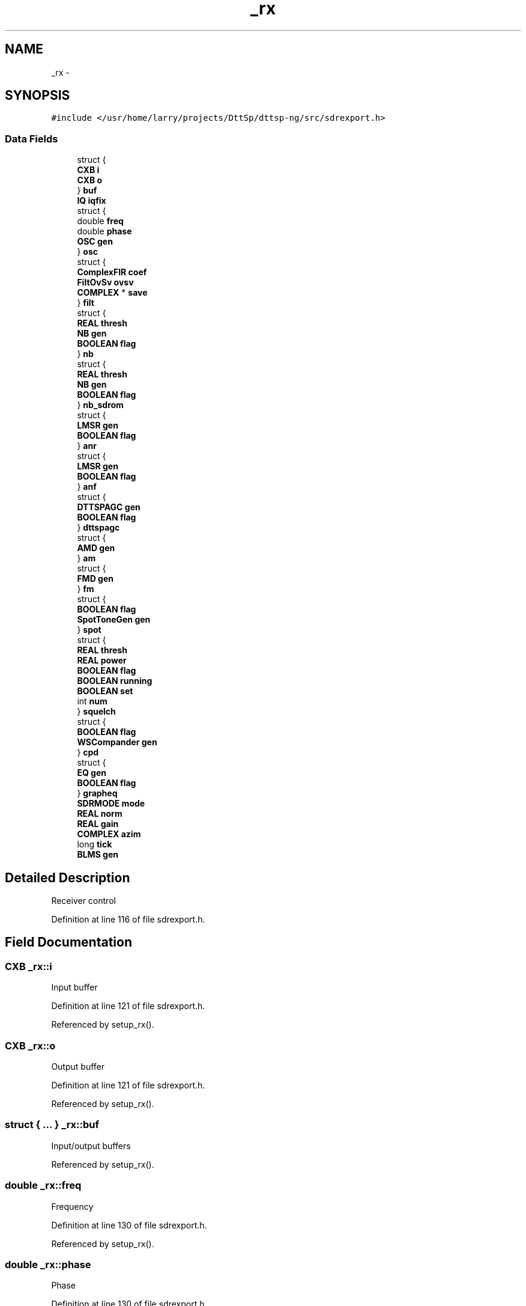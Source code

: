 .TH "_rx" 3 "5 Apr 2007" "Version 93" "DttSp" \" -*- nroff -*-
.ad l
.nh
.SH NAME
_rx \- 
.SH SYNOPSIS
.br
.PP
\fC#include </usr/home/larry/projects/DttSp/dttsp-ng/src/sdrexport.h>\fP
.PP
.SS "Data Fields"

.in +1c
.ti -1c
.RI "struct {"
.br
.ti -1c
.RI "   \fBCXB\fP \fBi\fP"
.br
.ti -1c
.RI "   \fBCXB\fP \fBo\fP"
.br
.ti -1c
.RI "} \fBbuf\fP"
.br
.ti -1c
.RI "\fBIQ\fP \fBiqfix\fP"
.br
.ti -1c
.RI "struct {"
.br
.ti -1c
.RI "   double \fBfreq\fP"
.br
.ti -1c
.RI "   double \fBphase\fP"
.br
.ti -1c
.RI "   \fBOSC\fP \fBgen\fP"
.br
.ti -1c
.RI "} \fBosc\fP"
.br
.ti -1c
.RI "struct {"
.br
.ti -1c
.RI "   \fBComplexFIR\fP \fBcoef\fP"
.br
.ti -1c
.RI "   \fBFiltOvSv\fP \fBovsv\fP"
.br
.ti -1c
.RI "   \fBCOMPLEX\fP * \fBsave\fP"
.br
.ti -1c
.RI "} \fBfilt\fP"
.br
.ti -1c
.RI "struct {"
.br
.ti -1c
.RI "   \fBREAL\fP \fBthresh\fP"
.br
.ti -1c
.RI "   \fBNB\fP \fBgen\fP"
.br
.ti -1c
.RI "   \fBBOOLEAN\fP \fBflag\fP"
.br
.ti -1c
.RI "} \fBnb\fP"
.br
.ti -1c
.RI "struct {"
.br
.ti -1c
.RI "   \fBREAL\fP \fBthresh\fP"
.br
.ti -1c
.RI "   \fBNB\fP \fBgen\fP"
.br
.ti -1c
.RI "   \fBBOOLEAN\fP \fBflag\fP"
.br
.ti -1c
.RI "} \fBnb_sdrom\fP"
.br
.ti -1c
.RI "struct {"
.br
.ti -1c
.RI "   \fBLMSR\fP \fBgen\fP"
.br
.ti -1c
.RI "   \fBBOOLEAN\fP \fBflag\fP"
.br
.ti -1c
.RI "} \fBanr\fP"
.br
.ti -1c
.RI "struct {"
.br
.ti -1c
.RI "   \fBLMSR\fP \fBgen\fP"
.br
.ti -1c
.RI "   \fBBOOLEAN\fP \fBflag\fP"
.br
.ti -1c
.RI "} \fBanf\fP"
.br
.ti -1c
.RI "struct {"
.br
.ti -1c
.RI "   \fBDTTSPAGC\fP \fBgen\fP"
.br
.ti -1c
.RI "   \fBBOOLEAN\fP \fBflag\fP"
.br
.ti -1c
.RI "} \fBdttspagc\fP"
.br
.ti -1c
.RI "struct {"
.br
.ti -1c
.RI "   \fBAMD\fP \fBgen\fP"
.br
.ti -1c
.RI "} \fBam\fP"
.br
.ti -1c
.RI "struct {"
.br
.ti -1c
.RI "   \fBFMD\fP \fBgen\fP"
.br
.ti -1c
.RI "} \fBfm\fP"
.br
.ti -1c
.RI "struct {"
.br
.ti -1c
.RI "   \fBBOOLEAN\fP \fBflag\fP"
.br
.ti -1c
.RI "   \fBSpotToneGen\fP \fBgen\fP"
.br
.ti -1c
.RI "} \fBspot\fP"
.br
.ti -1c
.RI "struct {"
.br
.ti -1c
.RI "   \fBREAL\fP \fBthresh\fP"
.br
.ti -1c
.RI "   \fBREAL\fP \fBpower\fP"
.br
.ti -1c
.RI "   \fBBOOLEAN\fP \fBflag\fP"
.br
.ti -1c
.RI "   \fBBOOLEAN\fP \fBrunning\fP"
.br
.ti -1c
.RI "   \fBBOOLEAN\fP \fBset\fP"
.br
.ti -1c
.RI "   int \fBnum\fP"
.br
.ti -1c
.RI "} \fBsquelch\fP"
.br
.ti -1c
.RI "struct {"
.br
.ti -1c
.RI "   \fBBOOLEAN\fP \fBflag\fP"
.br
.ti -1c
.RI "   \fBWSCompander\fP \fBgen\fP"
.br
.ti -1c
.RI "} \fBcpd\fP"
.br
.ti -1c
.RI "struct {"
.br
.ti -1c
.RI "   \fBEQ\fP \fBgen\fP"
.br
.ti -1c
.RI "   \fBBOOLEAN\fP \fBflag\fP"
.br
.ti -1c
.RI "} \fBgrapheq\fP"
.br
.ti -1c
.RI "\fBSDRMODE\fP \fBmode\fP"
.br
.ti -1c
.RI "\fBREAL\fP \fBnorm\fP"
.br
.ti -1c
.RI "\fBREAL\fP \fBgain\fP"
.br
.ti -1c
.RI "\fBCOMPLEX\fP \fBazim\fP"
.br
.ti -1c
.RI "long \fBtick\fP"
.br
.ti -1c
.RI "\fBBLMS\fP \fBgen\fP"
.br
.in -1c
.SH "Detailed Description"
.PP 
Receiver control 
.PP
Definition at line 116 of file sdrexport.h.
.SH "Field Documentation"
.PP 
.SS "\fBCXB\fP \fB_rx::i\fP"
.PP
Input buffer 
.PP
Definition at line 121 of file sdrexport.h.
.PP
Referenced by setup_rx().
.SS "\fBCXB\fP \fB_rx::o\fP"
.PP
Output buffer 
.PP
Definition at line 121 of file sdrexport.h.
.PP
Referenced by setup_rx().
.SS "struct { ... }   \fB_rx::buf\fP"
.PP
Input/output buffers 
.PP
Referenced by setup_rx().
.SS "double \fB_rx::freq\fP"
.PP
Frequency 
.PP
Definition at line 130 of file sdrexport.h.
.PP
Referenced by setup_rx().
.SS "double \fB_rx::phase\fP"
.PP
Phase 
.PP
Definition at line 130 of file sdrexport.h.
.PP
Referenced by setup_rx().
.SS "\fBOSC\fP \fB_rx::gen\fP"
.PP
Generator 
.PP
Definition at line 132 of file sdrexport.h.
.PP
Referenced by destroy_workspace(), do_rx_AM(), do_rx_meter(), do_rx_post(), do_rx_pre(), do_rx_SBCW(), setANFvals(), setBlkANFval(), setBlkNRval(), setCompand(), setfixedAGC(), setGrphRXEQ10(), setGrphRXEQ3(), setMode(), setNBvals(), setNRvals(), setOsc(), setRXAGC(), setRXAGCAttack(), setRXAGCCompression(), setRXAGCDecay(), setRXAGCFix(), setRXAGCHang(), setRXAGCHangThreshold(), setRXAGCLimit(), setRXAGCSlope(), setRXAGCTop(), setSDROMvals(), setSpotTone(), setSpotToneVals(), and setup_rx().
.SS "struct { ... }   \fB_rx::osc\fP"
.PP
Frequency setting 
.PP
Referenced by setOsc(), and setup_rx().
.SS "\fBComplexFIR\fP \fB_rx::coef\fP"
.PP
Coefficients 
.PP
Definition at line 138 of file sdrexport.h.
.PP
Referenced by setRXFilter(), and setup_rx().
.SS "struct { ... }   \fB_rx::filt\fP"
.PP
Filter configuration 
.PP
Referenced by setRXFilter(), and setup_rx().
.SS "\fBREAL\fP \fB_rx::thresh\fP"
.PP
Threshold 
.PP
Definition at line 146 of file sdrexport.h.
.PP
Referenced by setNBvals(), setSDROMvals(), setSquelch(), setup_rx(), and should_do_rx_squelch().
.SS "\fBNB\fP \fB_rx::gen\fP"
.PP
State 
.PP
Definition at line 147 of file sdrexport.h.
.SS "\fBBOOLEAN\fP \fB_rx::flag\fP"
.PP
Enabled 
.PP
Definition at line 148 of file sdrexport.h.
.PP
Referenced by do_rx_AM(), do_rx_post(), do_rx_pre(), do_rx_SBCW(), do_rx_spectrum(), setANF(), setBIN(), setBlkANF(), setBlkNR(), setCompandSt(), setGrphRXEQcmd(), setNB(), setNR(), setRXAGC(), setSDROM(), setSpotTone(), setSquelchSt(), and setup_rx().
.SS "struct { ... }   \fB_rx::nb\fP"
.PP
Noise blanker configuration 
.PP
Referenced by setNB(), setNBvals(), and setup_rx().
.SS "struct { ... }   \fB_rx::nb_sdrom\fP"
.PP
Noise blanker 2 configuration 
.PP
Referenced by setSDROM(), setSDROMvals(), and setup_rx().
.SS "\fBLMSR\fP \fB_rx::gen\fP"
.PP
Filter 
.PP
Definition at line 162 of file sdrexport.h.
.SS "struct { ... }   \fB_rx::anr\fP"
.PP
Noise reduction/filtering configuration 
.PP
Referenced by do_rx_SBCW(), setNR(), setNRvals(), and setup_rx().
.SS "struct { ... }   \fB_rx::anf\fP"
.PP
Noise reduction/filtering configuration 
.PP
Referenced by do_rx_SBCW(), setANF(), setANFvals(), and setup_rx().
.SS "\fBDTTSPAGC\fP \fB_rx::gen\fP"
.PP
AGC configuration 
.PP
Definition at line 175 of file sdrexport.h.
.SS "struct { ... }   \fB_rx::dttspagc\fP"
.PP
AGC settings 
.PP
Referenced by setfixedAGC(), setRXAGC(), setRXAGCAttack(), setRXAGCCompression(), setRXAGCDecay(), setRXAGCFix(), setRXAGCHang(), setRXAGCHangThreshold(), setRXAGCLimit(), setRXAGCSlope(), setRXAGCTop(), and setup_rx().
.SS "\fBAMD\fP \fB_rx::gen\fP"
.PP
Demodulator 
.PP
Definition at line 182 of file sdrexport.h.
.SS "struct { ... }   \fB_rx::am\fP"
.PP
AM demodulator configuration 
.PP
Referenced by setMode(), and setup_rx().
.SS "\fBFMD\fP \fB_rx::gen\fP"
.PP
Demodulator 
.PP
Definition at line 188 of file sdrexport.h.
.SS "struct { ... }   \fB_rx::fm\fP"
.PP
FM demodulator configuration 
.PP
Referenced by setup_rx().
.SS "\fBSpotToneGen\fP \fB_rx::gen\fP"
.PP
Generator 
.PP
Definition at line 195 of file sdrexport.h.
.SS "struct { ... }   \fB_rx::spot\fP"
.PP
Spot Tone configuration 
.PP
Referenced by do_rx_post(), setSpotTone(), and setup_rx().
.SS "\fBREAL\fP \fB_rx::power\fP"
.PP
Power 
.PP
Definition at line 201 of file sdrexport.h.
.PP
Referenced by setup_rx(), and should_do_rx_squelch().
.SS "struct { ... }   \fB_rx::squelch\fP"
.PP
Squelch configuration 
.PP
Referenced by do_rx_squelch(), no_rx_squelch(), setSquelch(), setSquelchSt(), setup_rx(), and should_do_rx_squelch().
.SS "\fBWSCompander\fP \fB_rx::gen\fP"
.PP
Configuration 
.PP
Definition at line 213 of file sdrexport.h.
.SS "struct { ... }   \fB_rx::cpd\fP"
.PP
Compandor configuration 
.PP
Referenced by setCompandSt(), and setup_rx().
.SS "\fBEQ\fP \fB_rx::gen\fP"
.PP
Equalizer 
.PP
Definition at line 219 of file sdrexport.h.
.SS "struct { ... }   \fB_rx::grapheq\fP"
.PP
Graphic equalizer configuration 
.PP
Referenced by setGrphRXEQcmd(), and setup_rx().
.SS "\fBSDRMODE\fP \fB_rx::mode\fP"
.PP
Modulation type 
.PP
Definition at line 223 of file sdrexport.h.
.PP
Referenced by setMode(), and setup_rx().
.SS "\fBCOMPLEX\fP \fB_rx::azim\fP"
.PP
Gain setting 
.PP
Definition at line 233 of file sdrexport.h.
.PP
Referenced by setRXPan(), and setup_rx().

.SH "Author"
.PP 
Generated automatically by Doxygen for DttSp from the source code.
